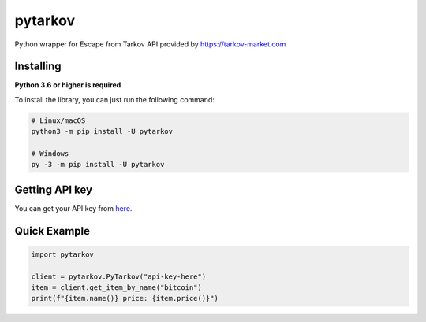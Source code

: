 pytarkov
==========
.. image:: https://img.shields.io/pypi/v/pytarkov.svg
   :target: https://pypi.python.org/pypi/pytarkov
   :alt: PyPI version info

Python wrapper for Escape from Tarkov API provided by https://tarkov-market.com

Installing
----------
**Python 3.6 or higher is required**

To install the library, you can just run the following command:

.. code:: sh

    # Linux/macOS
    python3 -m pip install -U pytarkov

    # Windows
    py -3 -m pip install -U pytarkov

Getting API key
---------------
You can get your API key from `here <https://tarkov-market.com/dev/api>`_.


Quick Example
--------------

.. code:: py

    import pytarkov

    client = pytarkov.PyTarkov("api-key-here")
    item = client.get_item_by_name("bitcoin")
    print(f"{item.name()} price: {item.price()}")